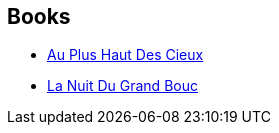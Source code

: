 :jbake-type: post
:jbake-status: published
:jbake-title: Stephen Desberg
:jbake-tags: author
:jbake-date: 2010-06-01
:jbake-depth: ../../
:jbake-uri: goodreads/authors/363960.adoc
:jbake-bigImage: https://images.gr-assets.com/authors/1424316093p5/363960.jpg
:jbake-source: https://www.goodreads.com/author/show/363960
:jbake-style: goodreads goodreads-author no-index

## Books
* link:../books/9782800141152.html[Au Plus Haut Des Cieux]
* link:../books/9782800141657.html[La Nuit Du Grand Bouc]